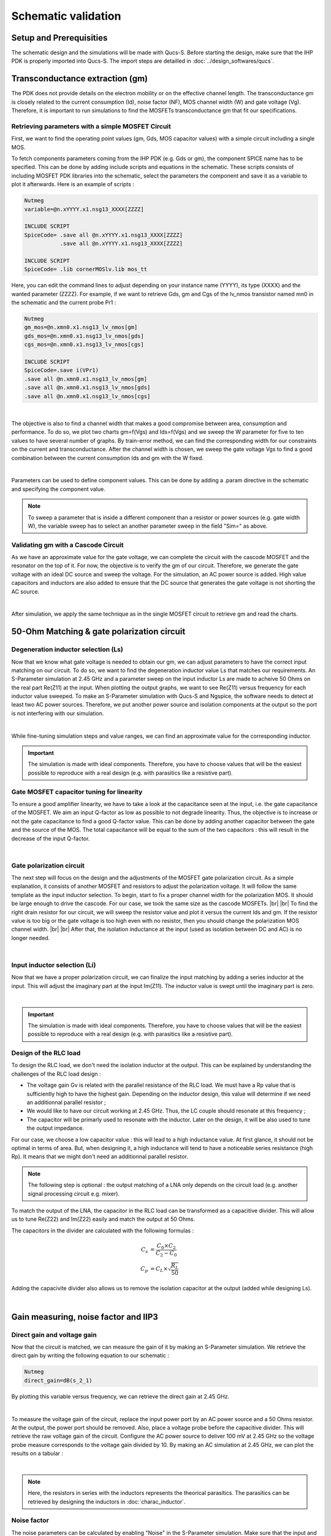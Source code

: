 Schematic validation
====================

Setup and Prerequisities
------------------------

The schematic design and the simulations will be made with Qucs-S. Before starting the design, make sure 
that the IHP PDK is properly imported into Qucs-S. The import steps are detailled in 
:doc:`../design_softwares/qucs`.

Transconductance extraction (gm)
--------------------------------

The PDK does not provide details on the electron mobility or on the effective channel length.
The transconductance gm is closely related to the current consumption (Id), noise factor (NF), MOS channel 
width (W) and gate voltage (Vg). Therefore, it is important to run simulations to find the MOSFETs 
transconductance gm that fit our specifications.

Retrieving parameters with a simple MOSFET Circuit
^^^^^^^^^^^^^^^^^^^^^^^^^^^^^^^^^^^^^^^^^^^^^^^^^^

First, we want to find the operating point values (gm, Gds, MOS capacitor values) with a simple circuit 
including a single MOS.


To fetch components parameters coming from the IHP PDK (e.g. Gds or gm), the component SPICE name has
to be specified. This can be done by adding include scripts and equations in the schematic. These scripts 
consists of including MOSFET PDK libraries into the schematic, select the parameters the component and save 
it as a variable to plot it afterwards. Here is an example of scripts :

.. code-block::

    Nutmeg
    variable=@n.xYYYY.x1.nsg13_XXXX[ZZZZ]

    INCLUDE SCRIPT
    SpiceCode= .save all @n.xYYYY.x1.nsg13_XXXX[ZZZZ]
               .save all @n.xYYYY.x1.nsg13_XXXX[ZZZZ]

    INCLUDE SCRIPT
    SpiceCode= .lib cornerMOSlv.lib mos_tt

Here, you can edit the command lines to adjust depending on your instance name (YYYY), its 
type (XXXX) and the wanted parameter (ZZZZ). For example, if we want to retrieve Gds, gm and Cgs of the 
lv_nmos transistor named mn0 in the schematic and the current probe Pr1 :

.. code-block::

    Nutmeg
    gm_mos=@n.xmn0.x1.nsg13_lv_nmos[gm]
    gds_mos=@n.xmn0.x1.nsg13_lv_nmos[gds]
    cgs_mos=@n.xmn0.x1.nsg13_lv_nmos[cgs]

    INCLUDE SCRIPT
    SpiceCode=.save i(VPr1)
    .save all @n.xmn0.x1.nsg13_lv_nmos[gm]
    .save all @n.xmn0.x1.nsg13_lv_nmos[gds]
    .save all @n.xmn0.x1.nsg13_lv_nmos[cgs]

.. image:: ../images/schematic_simple_mos_1.png
  :width: 350
  :align: center
  :alt: Schematic of the simple MOSFET testbench

|

The objective is also to find a channel width that makes a good compromise between area, consumption and 
performance. To do so, we plot two charts gm=f(Vgs) and Ids=f(Vgs) and we sweep the W parameter for five 
to ten values to have several number of graphs. By train-error method, we can find the corresponding width 
for our constraints on the current and transconductance. After the channel width is chosen, we sweep the 
gate voltage Vgs to find a good combination between the current consumption Ids and gm with the W fixed.

.. image:: ../images/schematic_simple_mos_2.png
  :width: 350
  :align: center
  :alt: Screenshot of simulation parameters and plots

|

Parameters can be used to define component values. This can be done by adding a .param directive 
in the schematic and specifying the component value. 

.. note::
    To sweep a parameter that is inside a different component than a resistor or power sources (e.g. 
    gate width W), the variable sweep has to select an another parameter sweep in the field "Sim=" as above.

Validating gm with a Cascode Circuit
^^^^^^^^^^^^^^^^^^^^^^^^^^^^^^^^^^^^

As we have an approximate value for the gate voltage, we can complete the circuit with the cascode
MOSFET and the resonator on the top of it. For now, the objective is to verify the gm of our circuit. 
Therefore, we generate the gate voltage with an ideal DC source and sweep the voltage.
For the simulation, an AC power source is added. High value capacitors and inductors are also added to 
ensure that the DC source that generates the gate voltage is not shorting the AC source.

.. image:: ../images/schematic_gm_cascode_1.png
  :width: 250
  :align: center
  :alt: Schematic of the cascode circuit

|

After simulation, we apply the same technique as in the single MOSFET circuit to retrieve gm and read the 
charts.

50-Ohm Matching & gate polarization circuit
-------------------------------------------

Degeneration inductor selection (Ls)
^^^^^^^^^^^^^^^^^^^^^^^^^^^^^^^^^^^^

Now that we know what gate voltage is needed to obtain our gm, we can adjust parameters to have the correct 
input matching on our circuit. To do so, we want to find the degeneration inductor value Ls that matches our 
requirements. An S-Parameter simulation at 2.45 GHz and a parameter sweep on the input inductor Ls are 
made to acheive 50 Ohms on the real part Re(Z11) at the input. When plotting the output graphs, we want to 
see Re(Z11) versus frequency for each inductor value sweeped. To make an S-Parameter simulation with Qucs-S
and Ngspice, the software needs to detect at least two AC power sources. Therefore, we put another power
source and isolation components at the output so the port is not interfering with our simulation.

.. image:: ../images/schematic_ls_sim_param_1.png
  :width: 250
  :align: center
  :alt: Screenshot of simulation parameters

|

While fine-tuning simulation steps and value ranges, we can find an approximate value for the corresponding 
inductor. 

.. important::
    The simulation is made with ideal components. Therefore, you have to choose values that will be the 
    easiest possible to reproduce with a real design (e.g. with parasitics like a resistive part).


Gate MOSFET capacitor tuning for linearity
^^^^^^^^^^^^^^^^^^^^^^^^^^^^^^^^^^^^^^^^^^

To ensure a good amplifier linearity, we have to take a look at the capacitance seen at the input, i.e. the
gate capacitance of the MOSFET. We aim an input Q-factor as low as possible to not degrade linearity. Thus, 
the objective is to increase or not the gate capacitance to find a good Q-factor value. This can be done by 
adding another capacitor between the gate and the source of the MOS. The total capacitance will be equal to 
the sum of the two capacitors : this will result in the decrease of the input Q-factor.

.. image:: ../images/schematic_ci_linearity_1.png
  :width: 250
  :align: center
  :alt: Highlighted schematic on the gate capacitor Ci

|

Gate polarization circuit
^^^^^^^^^^^^^^^^^^^^^^^^^

The next step will focus on the design and the adjustments of the MOSFET gate polarization circuit. As a 
simple explanation, it consists of another MOSFET and resistors to adjust the polarization voltage. It will 
follow the same template as the input inductor selection. To begin, start to fix a proper channel width for 
the polarization MOS. It should be large enough to drive the cascode. For our case, we took the same size 
as the cascode MOSFETs. |br| |br|
To find the right drain resistor for our circuit, we will sweep the resistor value and plot it versus the 
current Ids and gm. If the resistor value is too big or the gate voltage is too high even with no resistor, 
then you should change the polarization MOS channel width. |br| |br|
After that, the isolation inductance at the input (used as isolation between DC and AC) is no longer needed.

.. image:: ../images/schematic_polar_1.png
  :width: 350
  :align: center
  :alt: Screenshot of the circuit with the polarization circuit

|

Input inductor selection (Li)
^^^^^^^^^^^^^^^^^^^^^^^^^^^^^

Now that we have a proper polarization circuit, we can finalize the input matching by adding a series 
inductor at the input. This will adjust the imaginary part at the input Im(Z11). The inductor value is 
swept until the imaginary part is zero.

.. image:: ../images/schematic_li_selection_1.png
  :width: 250
  :align: center
  :alt: Screenshot of the circuit with Li added and simulation parameters

|

.. important::
    The simulation is made with ideal components. Therefore, you have to choose values that will be the 
    easiest possible to reproduce with a real design (e.g. with parasitics like a resistive part).


Design of the RLC load
^^^^^^^^^^^^^^^^^^^^^^

To design the RLC load, we don't need the isolation inductor at the output. This can be explained by 
understanding the challenges of the RLC load design :

* The voltage gain Gv is related with the parallel resistance of the RLC load. We must have a Rp value that is sufficiently high to have the highest gain. Depending on the inductor design, this value will determine if we need an additionnal parallel resistor ;
* We would like to have our circuit working at 2.45 GHz. Thus, the LC couple should resonate at this frequency ;
* The capacitor will be primarly used to resonate with the inductor. Later on the design, it will be also used to tune the output impedance.

For our case, we choose a low capacitor value : this will lead to a high inductance value. At first 
glance, it should not be optimal in terms of area. But, when designing it, a high inductance will tend to 
have a noticeable series resistance (high Rp). It means that we might don't need an additionnal parallel 
resistor.


.. note::
    The following step is optional : the output matching of a LNA only depends on the circuit load (e.g. 
    another signal processing circuit e.g. mixer).

To match the output of the LNA, the capacitor in the RLC load can be transformed as a capacitive divider.
This will allow us to tune Re(Z22) and Im(Z22) easily and match the output at 50 Ohms.

The capacitors in the divider are calculated with the following formulas : 

.. math::
    C_s &= \frac{C_0 \times C_2}{C_2 - C_0} \\
    C_p &= C_L \times \sqrt{\frac{R_L}{50}}

Adding the capacivite divider also allows us to remove the isolation capacitor at the output (added while 
designing Ls).

.. image:: ../images/schematic_rlc_load_1.JPG
  :width: 400
  :align: center
  :alt: Screenshot of the circuit transformation

|

Gain measuring, noise factor and IIP3
-------------------------------------

Direct gain and voltage gain
^^^^^^^^^^^^^^^^^^^^^^^^^^^^

Now that the circuit is matched, we can measure the gain of it by making an S-Parameter simulation. We 
retrieve the direct gain by writing the following equation to our schematic :

.. code-block::

    Nutmeg
    direct_gain=dB(s_2_1)

By plotting this variable versus frequency, we can retrieve the direct gain at 2.45 GHz. 

.. image:: ../images/schematic_gain_1.png
  :width: 300
  :align: center
  :alt: Screenshot of the simulation result

|

To measure the voltage gain of the circuit, replace the input power port by an AC power source and a 
50 Ohms resistor. At the output, the power port should be removed. Also, place a voltage probe before the 
capacitive divider. This will retrieve the raw voltage gain of the circuit.
Configure the AC power source to deliver 100 mV at 2.45 GHz so the voltage probe measure corresponds to the 
voltage gain divided by 10.
By making an AC simulation at 2.45 GHz, we can plot the results on a tabular :

.. image:: ../images/schematic_gain_2.png
  :width: 300
  :align: center
  :alt: Schematic of the circuit with the AC power source and simulation result

|

.. note::
    Here, the resistors in series with the inductors represents the theorical parasitics. The parasitics 
    can be retrieved by designing the inductors in :doc:`charac_inductor`.


Noise factor
^^^^^^^^^^^^

The noise parameters can be calculated by enabling "Noise" in the S-Parameter simulation. Make sure that 
the input and output ports are specified correctly in NoiseIP and NoiseOP. After that, the noise factor 
can be plotted directly in dB.

.. image:: ../images/schematic_nf_1.png
  :width: 150
  :align: center
  :alt: Screenshot of the simulation parameters and tabular results

|

Harmonic balance simulation
^^^^^^^^^^^^^^^^^^^^^^^^^^^

Unfortunately, the harmonic balance simulation is not available with ngspice. Xyce simulator can be used 
to make the simulation. This will mean that the schematic (and the Qucs editor) has to be configured to 
work with Xyce. The configuration steps are detailled in :doc:`../design_softwares/qucs`.

.. note::
    WIP

Simulation with real components
-------------------------------

Now that the circuit is design with ideal components, we want to apply process parasitics and limitations 
to our design. To do so, we have to use the real component models provided by IHP. To import them, the 
following script has to be added in the schematic : 

.. code-block::

    INCLUDE SCRIPT
        SpiceCode= .lib cornerCAP.lib cap_typ
                   .lib cornerRES.lib res_typ

This script will link the real components added in the schematic to the typical component models.

Inductors design
^^^^^^^^^^^^^^^^

Starting the design with inductors liberates from constraints applied by them. It is first due to the fact that the inductances are design with pCells from IHP so they need to be simulated (with openEMS) for each modification. Also, they will have some parasitics (like the series resistance) that can be compensated with the resistors and capacitors in the design. |br|
The inductor design and characterisation is detailled in
:doc:`../design_tutorial/charac_inductor`.

Capacitors design
^^^^^^^^^^^^^^^^^

Once all the inductors in the circuit are chosen, the capacitors can be used to adjust the matching according 
to the new inductors. We first tune the capacitors value to have good specifications again. After that, we 
can use the MIM capacitor real model. |br|
The process formula provided by IHP for MIM capacitors is used to design them : 

.. math::
    \text{Area}_\text{capacitance} = \frac{C_\text{measure}}{\text{Area}}

We are assuming that the capacitors are following a square shape. It allows us to put the same dimensions 
in width and length. 

Resistors design
^^^^^^^^^^^^^^^^

The IHP PDK provides three different resistor models depending on their value and precision. All three 
models have the same formula to calculate the resistor length : 

.. math::
    W &= \text{fixed} \\
    L &= \frac{R \times (W + \Delta W)}{R_{sheet}}

To find a good resistor value, fix a resistor width first. Then, depending on the model, retrieve the sheet 
resistance and line width delta. With these three values the resistor length can be calculated.


Specifications validation with real components
^^^^^^^^^^^^^^^^^^^^^^^^^^^^^^^^^^^^^^^^^^^^^^

Now that every component in the design is coming from the PDK or is from a simulation result, we must 
validate the specifications by making a S-Parameter simulation. The matching, the gain and the IIP3 
should be verified. Unfortunately, the SPICE simulators used cannot retrieve the noise factor when .s1p 
components (output simulation files that model real inductors) are included in the schematic.


(End of document)

..
    Files
    -----
    TODO
    Add netlist files? Or .sch files for Qucs directly?

.. |br| raw:: html

    <br>